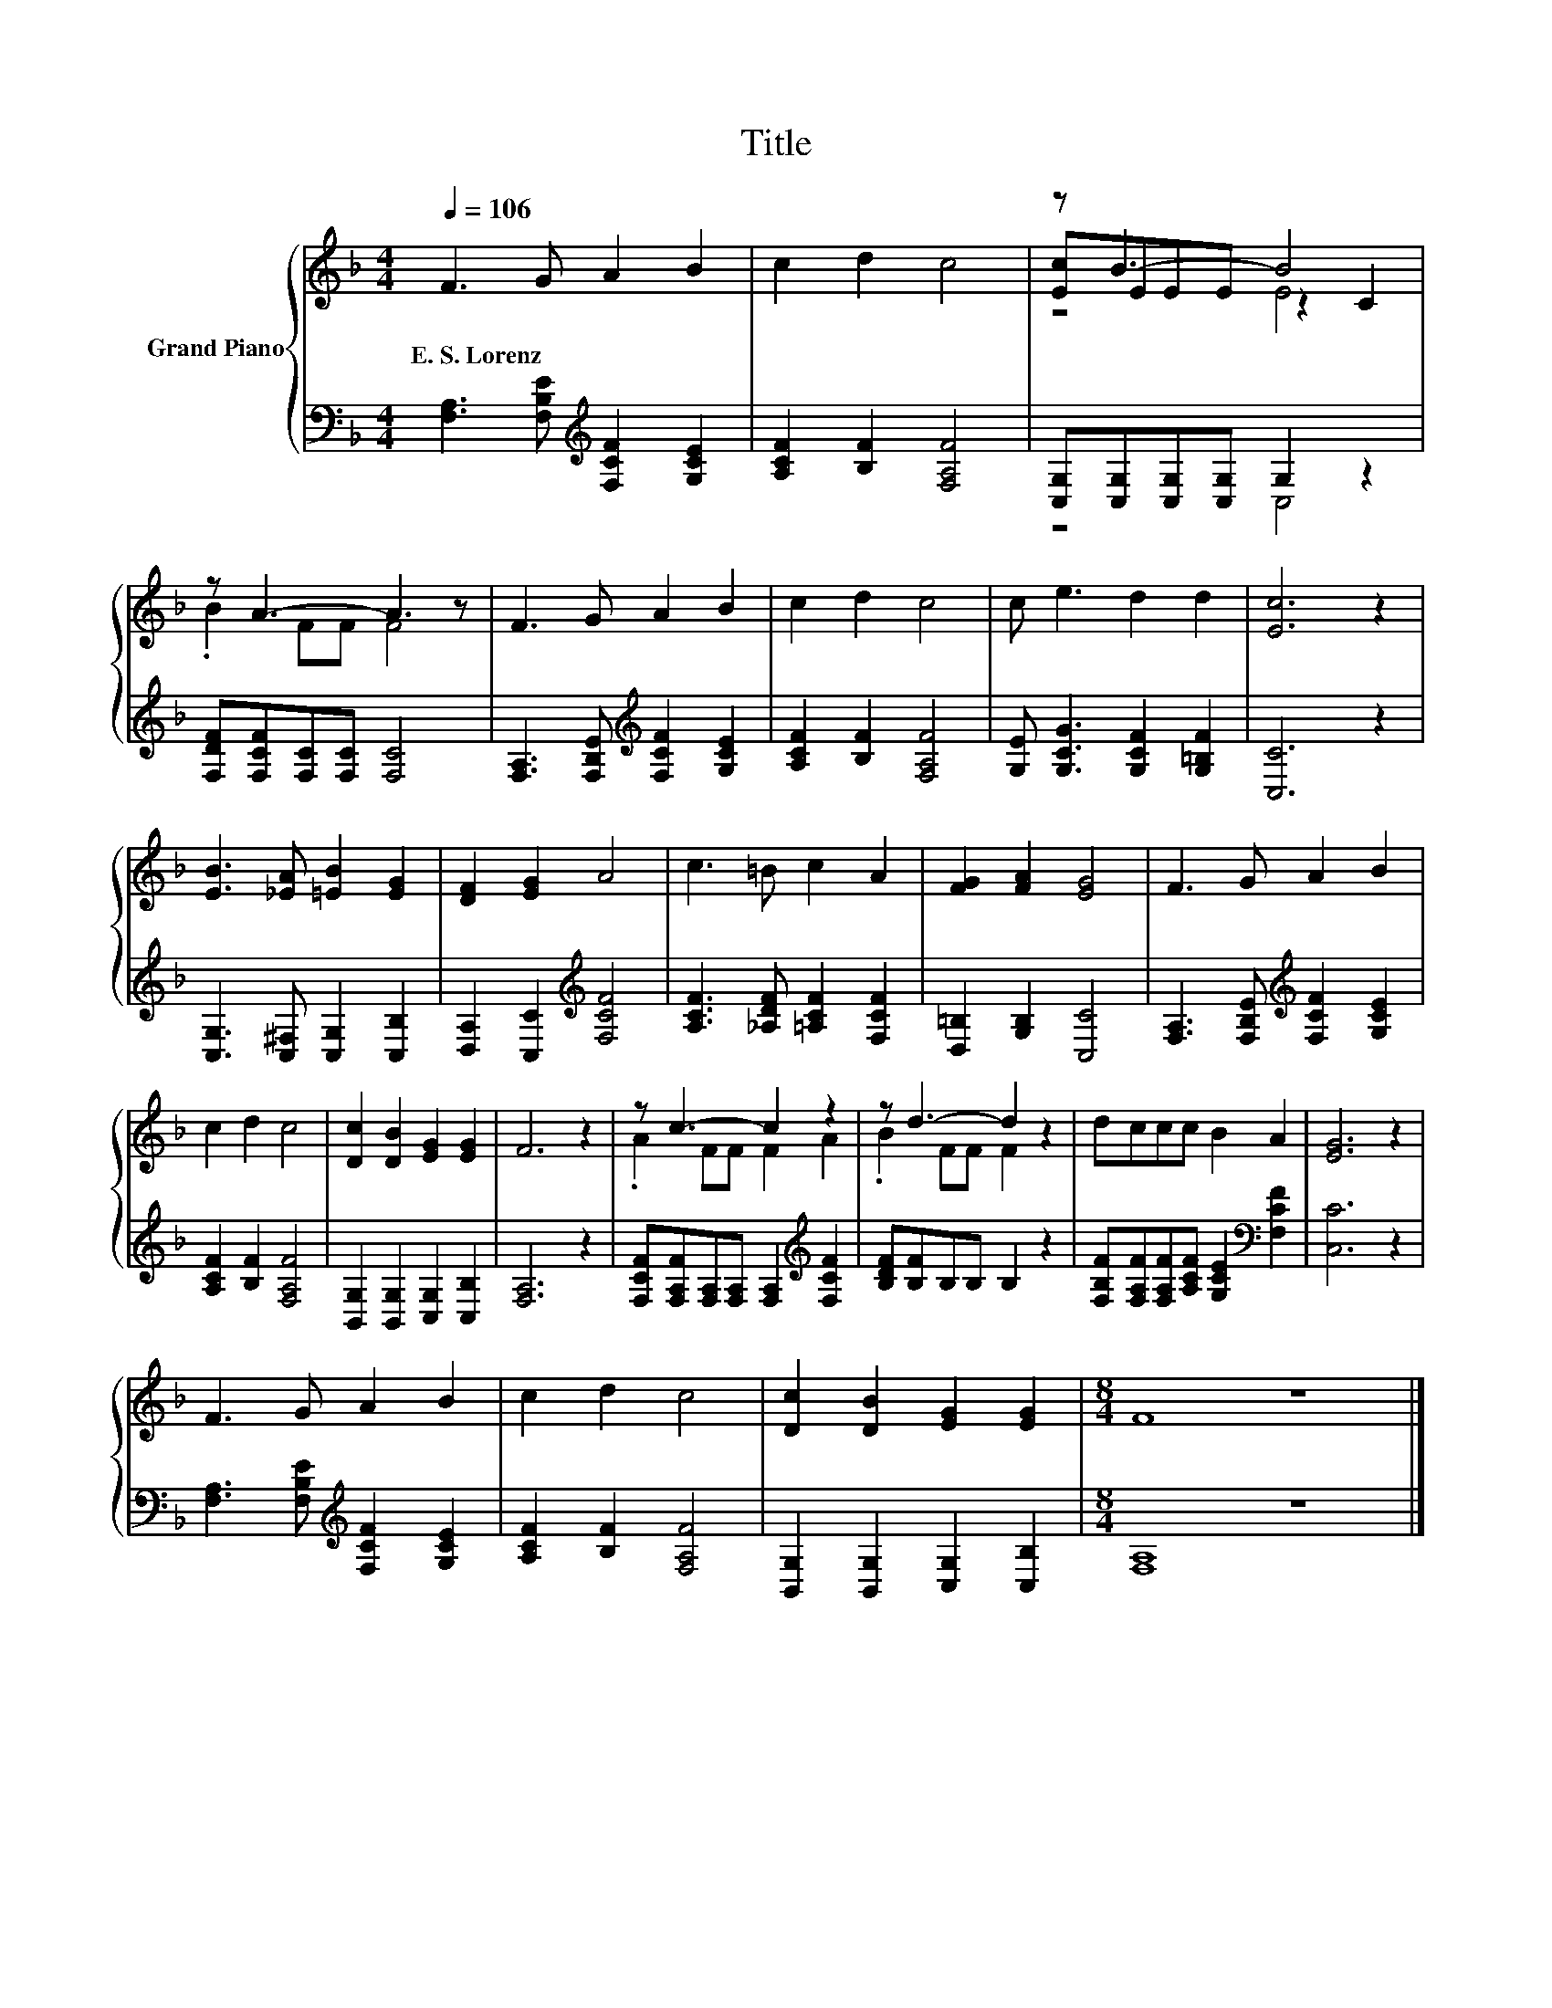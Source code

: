 X:1
T:Title
%%score { ( 1 3 4 ) | ( 2 5 ) }
L:1/8
Q:1/4=106
M:4/4
K:F
V:1 treble nm="Grand Piano"
V:3 treble 
V:4 treble 
V:2 bass 
V:5 bass 
V:1
 F3 G A2 B2 | c2 d2 c4 | z B3- B4 | z A3- A3 z | F3 G A2 B2 | c2 d2 c4 | c e3 d2 d2 | [Ec]6 z2 | %8
w: E.~S.~Lorenz * * *||||||||
 [EB]3 [_EA] [=EB]2 [EG]2 | [DF]2 [EG]2 A4 | c3 =B c2 A2 | [FG]2 [FA]2 [EG]4 | F3 G A2 B2 | %13
w: |||||
 c2 d2 c4 | [Dc]2 [DB]2 [EG]2 [EG]2 | F6 z2 | z c3- c2 z2 | z d3- d2 z2 | dccc B2 A2 | [EG]6 z2 | %20
w: |||||||
 F3 G A2 B2 | c2 d2 c4 | [Dc]2 [DB]2 [EG]2 [EG]2 |[M:8/4] F8 z8 |] %24
w: ||||
V:2
 [F,A,]3 [F,B,E][K:treble] [F,CF]2 [G,CE]2 | [A,CF]2 [B,F]2 [F,A,F]4 | %2
 [C,G,][C,G,][C,G,][C,G,] G,2 z2 | [F,DF][F,CF][F,C][F,C] [F,C]4 | %4
 [F,A,]3 [F,B,E][K:treble] [F,CF]2 [G,CE]2 | [A,CF]2 [B,F]2 [F,A,F]4 | %6
 [G,E] [G,CG]3 [G,CF]2 [G,=B,F]2 | [C,C]6 z2 | [C,G,]3 [C,^F,] [C,G,]2 [C,B,]2 | %9
 [D,A,]2 [C,C]2[K:treble] [F,CF]4 | [A,CF]3 [_A,DF] [=A,CF]2 [F,CF]2 | [D,=B,]2 [G,B,]2 [C,C]4 | %12
 [F,A,]3 [F,B,E][K:treble] [F,CF]2 [G,CE]2 | [A,CF]2 [B,F]2 [F,A,F]4 | %14
 [B,,G,]2 [B,,G,]2 [C,G,]2 [C,B,]2 | [F,A,]6 z2 | %16
 [F,CF][F,A,F][F,A,][F,A,] [F,A,]2[K:treble] [F,CF]2 | [B,DF][B,F]B,B, B,2 z2 | %18
 [F,B,F][F,A,F][F,A,F][A,CF] [G,CE]2[K:bass] [F,CF]2 | [C,C]6 z2 | %20
 [F,A,]3 [F,B,E][K:treble] [F,CF]2 [G,CE]2 | [A,CF]2 [B,F]2 [F,A,F]4 | %22
 [B,,G,]2 [B,,G,]2 [C,G,]2 [C,B,]2 |[M:8/4] [F,A,]8 z8 |] %24
V:3
 x8 | x8 | [Ec]EEE z2 C2 | .B2 FF F4 | x8 | x8 | x8 | x8 | x8 | x8 | x8 | x8 | x8 | x8 | x8 | x8 | %16
 .A2 FF F2 A2 | .B2 FF F2 z2 | x8 | x8 | x8 | x8 | x8 |[M:8/4] x16 |] %24
V:4
 x8 | x8 | z4 E4 | x8 | x8 | x8 | x8 | x8 | x8 | x8 | x8 | x8 | x8 | x8 | x8 | x8 | x8 | x8 | x8 | %19
 x8 | x8 | x8 | x8 |[M:8/4] x16 |] %24
V:5
 x4[K:treble] x4 | x8 | z4 C,4 | x8 | x4[K:treble] x4 | x8 | x8 | x8 | x8 | x4[K:treble] x4 | x8 | %11
 x8 | x4[K:treble] x4 | x8 | x8 | x8 | x6[K:treble] x2 | x8 | x6[K:bass] x2 | x8 | %20
 x4[K:treble] x4 | x8 | x8 |[M:8/4] x16 |] %24

